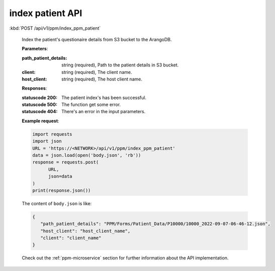 index patient API
+++++++++++++++++

:kbd:`POST /api/v1/ppm/index_ppm_patient`

   Index the patient's questionaire details from S3 bucket to the ArangoDB.

   **Parameters**:

   :path_patient_details: string (required), Path to the patient details in S3 bucket.

   :client: string (required), The client name.

   :host_client: string (required), The host client name.

   **Responses**:

   :statuscode 200: The patient index's has been successful.
   :statuscode 500: The function get some error.
   :statuscode 404: There's an error in the input parameters.

   **Example request**:

   .. sourcecode:: python

      import requests
      import json
      URL = 'https://<NETWORK>/api/v1/ppm/index_ppm_patient'
      data = json.load(open('body.json', 'rb'))
      response = requests.post(
            URL,
            json=data
      )
      print(response.json())

   The content of ``body.json`` is like:

   .. sourcecode:: json

      {
         "path_patient_details": "PPM/Forms/Patient_Data/P10000/10000_2022-09-07-06-46-12.json",
         "host_client": "host_client_name", 
         "client": "client_name"
      }

   Check out the :ref:`ppm-microservice` section for further information about the API implementation.